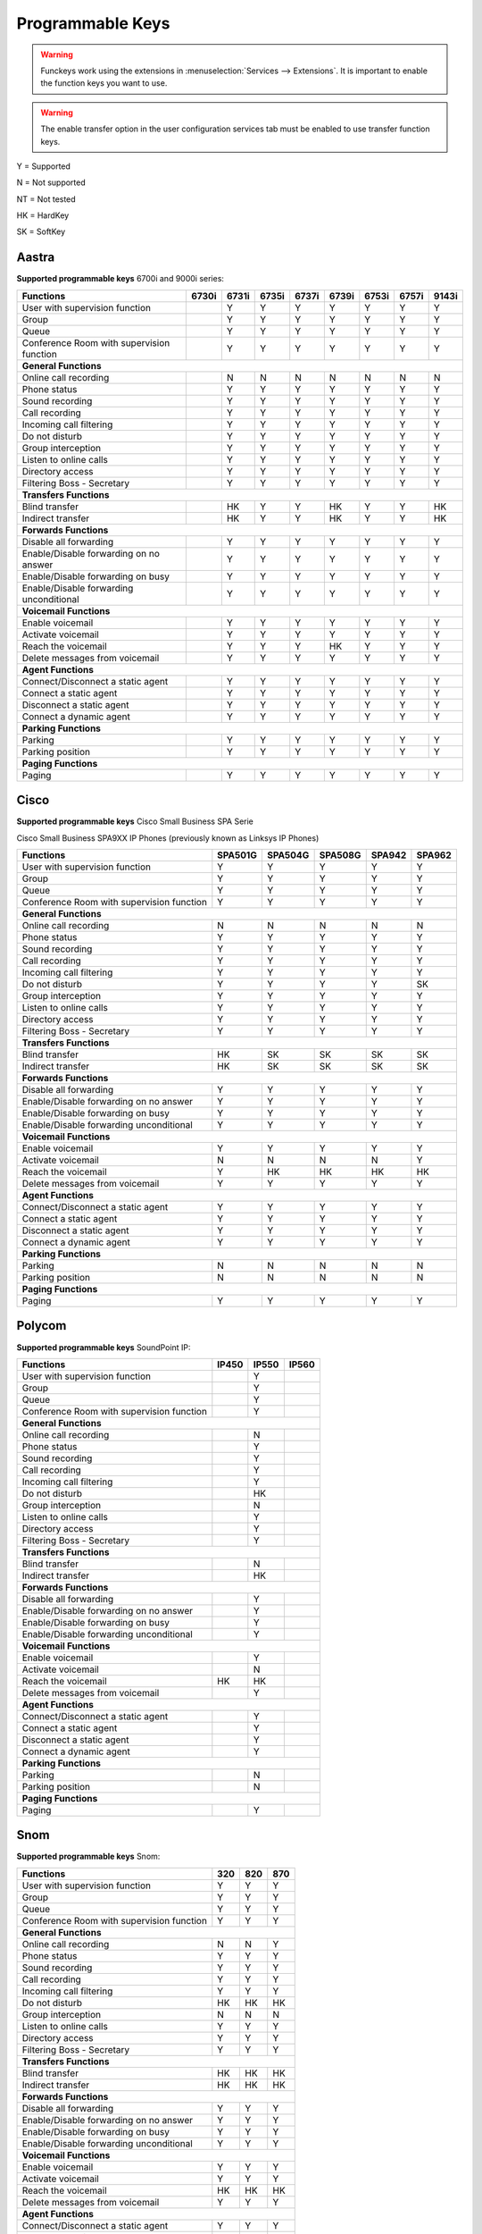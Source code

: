 *****************
Programmable Keys
*****************

.. warning::

    Funckeys work using the extensions in :menuselection:`Services --> Extensions`. It is important
    to enable the function keys you want to use.

.. warning::

    The enable transfer option in the user configuration services tab must be enabled to use transfer
    function keys.


Y = Supported

N = Not supported

NT = Not tested

HK = HardKey

SK = SoftKey

Aastra
======

**Supported programmable keys** 6700i and 9000i series:

+-------------------------------------------+-------+-------+-------+-------+-------+-------+-------+-------+
| Functions                                 | 6730i | 6731i | 6735i | 6737i | 6739i | 6753i | 6757i | 9143i |
+===========================================+=======+=======+=======+=======+=======+=======+=======+=======+
| User with supervision function            |       | Y     | Y     | Y     | Y     | Y     | Y     | Y     |
+-------------------------------------------+-------+-------+-------+-------+-------+-------+-------+-------+
| Group                                     |       | Y     | Y     | Y     | Y     | Y     | Y     | Y     |
+-------------------------------------------+-------+-------+-------+-------+-------+-------+-------+-------+
| Queue                                     |       | Y     | Y     | Y     | Y     | Y     | Y     | Y     |
+-------------------------------------------+-------+-------+-------+-------+-------+-------+-------+-------+
| Conference Room with supervision function |       | Y     | Y     | Y     | Y     | Y     | Y     | Y     |
+-------------------------------------------+-------+-------+-------+-------+-------+-------+-------+-------+
| **General Functions**                                                                                     |
+-------------------------------------------+-------+-------+-------+-------+-------+-------+-------+-------+
| Online call recording                     |       | N     | N     | N     | N     | N     | N     | N     |
+-------------------------------------------+-------+-------+-------+-------+-------+-------+-------+-------+
| Phone status                              |       | Y     | Y     | Y     | Y     | Y     | Y     | Y     |
+-------------------------------------------+-------+-------+-------+-------+-------+-------+-------+-------+
| Sound recording                           |       | Y     | Y     | Y     | Y     | Y     | Y     | Y     |
+-------------------------------------------+-------+-------+-------+-------+-------+-------+-------+-------+
| Call recording                            |       | Y     | Y     | Y     | Y     | Y     | Y     | Y     |
+-------------------------------------------+-------+-------+-------+-------+-------+-------+-------+-------+
| Incoming call filtering                   |       | Y     | Y     | Y     | Y     | Y     | Y     | Y     |
+-------------------------------------------+-------+-------+-------+-------+-------+-------+-------+-------+
| Do not disturb                            |       | Y     | Y     | Y     | Y     | Y     | Y     | Y     |
+-------------------------------------------+-------+-------+-------+-------+-------+-------+-------+-------+
| Group interception                        |       | Y     | Y     | Y     | Y     | Y     | Y     | Y     |
+-------------------------------------------+-------+-------+-------+-------+-------+-------+-------+-------+
| Listen to online calls                    |       | Y     | Y     | Y     | Y     | Y     | Y     | Y     |
+-------------------------------------------+-------+-------+-------+-------+-------+-------+-------+-------+
| Directory access                          |       | Y     | Y     | Y     | Y     | Y     | Y     | Y     |
+-------------------------------------------+-------+-------+-------+-------+-------+-------+-------+-------+
| Filtering Boss - Secretary                |       | Y     | Y     | Y     | Y     | Y     | Y     | Y     |
+-------------------------------------------+-------+-------+-------+-------+-------+-------+-------+-------+
| **Transfers Functions**                                                                                   | 
+-------------------------------------------+-------+-------+-------+-------+-------+-------+-------+-------+
| Blind transfer                            |       | HK    | Y     | Y     | HK    | Y     | Y     | HK    |
+-------------------------------------------+-------+-------+-------+-------+-------+-------+-------+-------+
| Indirect transfer                         |       | HK    | Y     | Y     | HK    | Y     | Y     | HK    |
+-------------------------------------------+-------+-------+-------+-------+-------+-------+-------+-------+
| **Forwards Functions**                                                                                    |
+-------------------------------------------+-------+-------+-------+-------+-------+-------+-------+-------+
| Disable all forwarding                    |       | Y     | Y     | Y     | Y     | Y     | Y     | Y     |
+-------------------------------------------+-------+-------+-------+-------+-------+-------+-------+-------+
| Enable/Disable forwarding on no answer    |       | Y     | Y     | Y     | Y     | Y     | Y     | Y     |
+-------------------------------------------+-------+-------+-------+-------+-------+-------+-------+-------+
| Enable/Disable forwarding on busy         |       | Y     | Y     | Y     | Y     | Y     | Y     | Y     |
+-------------------------------------------+-------+-------+-------+-------+-------+-------+-------+-------+
| Enable/Disable forwarding unconditional   |       | Y     | Y     | Y     | Y     | Y     | Y     | Y     |
+-------------------------------------------+-------+-------+-------+-------+-------+-------+-------+-------+
| **Voicemail Functions**                                                                                   |
+-------------------------------------------+-------+-------+-------+-------+-------+-------+-------+-------+
| Enable voicemail                          |       | Y     | Y     | Y     | Y     | Y     | Y     | Y     |
+-------------------------------------------+-------+-------+-------+-------+-------+-------+-------+-------+
| Activate voicemail                        |       | Y     | Y     | Y     | Y     | Y     | Y     | Y     |
+-------------------------------------------+-------+-------+-------+-------+-------+-------+-------+-------+
| Reach the voicemail                       |       | Y     | Y     | Y     | HK    | Y     | Y     | Y     |
+-------------------------------------------+-------+-------+-------+-------+-------+-------+-------+-------+
| Delete messages from voicemail            |       | Y     | Y     | Y     | Y     | Y     | Y     | Y     |
+-------------------------------------------+-------+-------+-------+-------+-------+-------+-------+-------+
| **Agent Functions**                                                                                       |
+-------------------------------------------+-------+-------+-------+-------+-------+-------+-------+-------+
| Connect/Disconnect a static agent         |       | Y     | Y     | Y     | Y     | Y     | Y     | Y     |
+-------------------------------------------+-------+-------+-------+-------+-------+-------+-------+-------+
| Connect a static agent                    |       | Y     | Y     | Y     | Y     | Y     | Y     | Y     |
+-------------------------------------------+-------+-------+-------+-------+-------+-------+-------+-------+
| Disconnect a static agent                 |       | Y     | Y     | Y     | Y     | Y     | Y     | Y     |
+-------------------------------------------+-------+-------+-------+-------+-------+-------+-------+-------+
| Connect a dynamic agent                   |       | Y     | Y     | Y     | Y     | Y     | Y     | Y     |
+-------------------------------------------+-------+-------+-------+-------+-------+-------+-------+-------+
| **Parking Functions**                                                                                     |
+-------------------------------------------+-------+-------+-------+-------+-------+-------+-------+-------+
| Parking                                   |       | Y     | Y     | Y     | Y     | Y     | Y     | Y     |
+-------------------------------------------+-------+-------+-------+-------+-------+-------+-------+-------+
| Parking position                          |       | Y     | Y     | Y     | Y     | Y     | Y     | Y     |
+-------------------------------------------+-------+-------+-------+-------+-------+-------+-------+-------+
| **Paging Functions**                                                                                      |
+-------------------------------------------+-------+-------+-------+-------+-------+-------+-------+-------+
| Paging                                    |       | Y     | Y     | Y     | Y     |  Y    | Y     | Y     |
+-------------------------------------------+-------+-------+-------+-------+-------+-------+-------+-------+

Cisco
=====

**Supported programmable keys** Cisco Small Business SPA Serie

Cisco Small Business SPA9XX IP Phones (previously known as Linksys IP Phones)

+-------------------------------------------+---------+---------+---------+--------+--------+
| Functions                                 | SPA501G | SPA504G | SPA508G | SPA942 | SPA962 |
+===========================================+=========+=========+=========+========+========+
| User with supervision function            | Y       | Y       | Y       | Y      | Y      |
+-------------------------------------------+---------+---------+---------+--------+--------+
| Group                                     | Y       | Y       | Y       | Y      | Y      |
+-------------------------------------------+---------+---------+---------+--------+--------+
| Queue                                     | Y       | Y       | Y       | Y      | Y      |
+-------------------------------------------+---------+---------+---------+--------+--------+
| Conference Room with supervision function | Y       | Y       | Y       | Y      | Y      |
+-------------------------------------------+---------+---------+---------+--------+--------+
| **General Functions**                                                                     |
+-------------------------------------------+---------+---------+---------+--------+--------+
| Online call recording                     | N       | N       | N       | N      | N      |
+-------------------------------------------+---------+---------+---------+--------+--------+
| Phone status                              | Y       | Y       | Y       | Y      | Y      |
+-------------------------------------------+---------+---------+---------+--------+--------+
| Sound recording                           | Y       | Y       | Y       | Y      | Y      |
+-------------------------------------------+---------+---------+---------+--------+--------+
| Call recording                            | Y       | Y       | Y       | Y      | Y      |
+-------------------------------------------+---------+---------+---------+--------+--------+
| Incoming call filtering                   | Y       | Y       | Y       | Y      | Y      |
+-------------------------------------------+---------+---------+---------+--------+--------+
| Do not disturb                            | Y       | Y       | Y       | Y      | SK     |
+-------------------------------------------+---------+---------+---------+--------+--------+
| Group interception                        | Y       | Y       | Y       | Y      | Y      |
+-------------------------------------------+---------+---------+---------+--------+--------+
| Listen to online calls                    | Y       | Y       | Y       | Y      | Y      |
+-------------------------------------------+---------+---------+---------+--------+--------+
| Directory access                          | Y       | Y       | Y       | Y      | Y      |
+-------------------------------------------+---------+---------+---------+--------+--------+
| Filtering Boss - Secretary                | Y       | Y       | Y       | Y      | Y      |
+-------------------------------------------+---------+---------+---------+--------+--------+
| **Transfers Functions**                                                                   |
+-------------------------------------------+---------+---------+---------+--------+--------+
| Blind transfer                            | HK      | SK      | SK      | SK     | SK     |
+-------------------------------------------+---------+---------+---------+--------+--------+
| Indirect transfer                         | HK      | SK      | SK      | SK     | SK     |
+-------------------------------------------+---------+---------+---------+--------+--------+
| **Forwards Functions**                                                                    |
+-------------------------------------------+---------+---------+---------+--------+--------+
| Disable all forwarding                    | Y       | Y       | Y       | Y      | Y      |
+-------------------------------------------+---------+---------+---------+--------+--------+
| Enable/Disable forwarding on no answer    | Y       | Y       | Y       | Y      | Y      |
+-------------------------------------------+---------+---------+---------+--------+--------+
| Enable/Disable forwarding on busy         | Y       | Y       | Y       | Y      | Y      |
+-------------------------------------------+---------+---------+---------+--------+--------+
| Enable/Disable forwarding unconditional   | Y       | Y       | Y       | Y      | Y      |
+-------------------------------------------+---------+---------+---------+--------+--------+
| **Voicemail Functions**                                                                   |
+-------------------------------------------+---------+---------+---------+--------+--------+
| Enable voicemail                          | Y       | Y       | Y       | Y      | Y      |
+-------------------------------------------+---------+---------+---------+--------+--------+
| Activate voicemail                        | N       | N       | N       | N      | Y      |
+-------------------------------------------+---------+---------+---------+--------+--------+
| Reach the voicemail                       | Y       | HK      | HK      | HK     | HK     |
+-------------------------------------------+---------+---------+---------+--------+--------+
| Delete messages from voicemail            | Y       | Y       | Y       | Y      | Y      |
+-------------------------------------------+---------+---------+---------+--------+--------+
| **Agent Functions**                                                                       |
+-------------------------------------------+---------+---------+---------+--------+--------+
| Connect/Disconnect a static agent         | Y       | Y       | Y       | Y      | Y      |
+-------------------------------------------+---------+---------+---------+--------+--------+
| Connect a static agent                    | Y       | Y       | Y       | Y      | Y      |
+-------------------------------------------+---------+---------+---------+--------+--------+
| Disconnect a static agent                 | Y       | Y       | Y       | Y      | Y      |
+-------------------------------------------+---------+---------+---------+--------+--------+
| Connect a dynamic agent                   | Y       | Y       | Y       | Y      | Y      |
+-------------------------------------------+---------+---------+---------+--------+--------+
| **Parking Functions**                                                                     |
+-------------------------------------------+---------+---------+---------+--------+--------+
| Parking                                   | N       | N       | N       | N      | N      |
+-------------------------------------------+---------+---------+---------+--------+--------+
| Parking position                          | N       | N       | N       | N      | N      |
+-------------------------------------------+---------+---------+---------+--------+--------+
| **Paging Functions**                                                                      |
+-------------------------------------------+---------+---------+---------+--------+--------+
| Paging                                    | Y       | Y       | Y       | Y      | Y      |
+-------------------------------------------+---------+---------+---------+--------+--------+

Polycom
=======

**Supported programmable keys** SoundPoint IP:

+-------------------------------------------+-------+-------+-------+
| Functions                                 | IP450 | IP550 | IP560 |
+===========================================+=======+=======+=======+
| User with supervision function            |       | Y     |       |
+-------------------------------------------+-------+-------+-------+
| Group                                     |       | Y     |       |
+-------------------------------------------+-------+-------+-------+
| Queue                                     |       | Y     |       |
+-------------------------------------------+-------+-------+-------+
| Conference Room with supervision function |       | Y     |       |
+-------------------------------------------+-------+-------+-------+
| **General Functions**                                             |
+-------------------------------------------+-------+-------+-------+
| Online call recording                     |       | N     |       |
+-------------------------------------------+-------+-------+-------+
| Phone status                              |       | Y     |       |
+-------------------------------------------+-------+-------+-------+
| Sound recording                           |       | Y     |       |
+-------------------------------------------+-------+-------+-------+
| Call recording                            |       | Y     |       |
+-------------------------------------------+-------+-------+-------+
| Incoming call filtering                   |       | Y     |       |
+-------------------------------------------+-------+-------+-------+
| Do not disturb                            |       | HK    |       |
+-------------------------------------------+-------+-------+-------+
| Group interception                        |       | N     |       |
+-------------------------------------------+-------+-------+-------+
| Listen to online calls                    |       | Y     |       |
+-------------------------------------------+-------+-------+-------+
| Directory access                          |       | Y     |       |
+-------------------------------------------+-------+-------+-------+
| Filtering Boss - Secretary                |       | Y     |       |
+-------------------------------------------+-------+-------+-------+
| **Transfers Functions**                                           |
+-------------------------------------------+-------+-------+-------+
| Blind transfer                            |       | N     |       |
+-------------------------------------------+-------+-------+-------+
| Indirect transfer                         |       | HK    |       |
+-------------------------------------------+-------+-------+-------+
| **Forwards Functions**                                            |
+-------------------------------------------+-------+-------+-------+
| Disable all forwarding                    |       | Y     |       |
+-------------------------------------------+-------+-------+-------+
| Enable/Disable forwarding on no answer    |       | Y     |       |
+-------------------------------------------+-------+-------+-------+
| Enable/Disable forwarding on busy         |       | Y     |       |
+-------------------------------------------+-------+-------+-------+
| Enable/Disable forwarding unconditional   |       | Y     |       |
+-------------------------------------------+-------+-------+-------+
| **Voicemail Functions**                                           |
+-------------------------------------------+-------+-------+-------+
| Enable voicemail                          |       | Y     |       |
+-------------------------------------------+-------+-------+-------+
| Activate voicemail                        |       | N     |       |
+-------------------------------------------+-------+-------+-------+
| Reach the voicemail                       | HK    | HK    |       |
+-------------------------------------------+-------+-------+-------+
| Delete messages from voicemail            |       | Y     |       |
+-------------------------------------------+-------+-------+-------+
| **Agent Functions**                                               |
+-------------------------------------------+-------+-------+-------+
| Connect/Disconnect a static agent         |       | Y     |       |
+-------------------------------------------+-------+-------+-------+
| Connect a static agent                    |       | Y     |       |
+-------------------------------------------+-------+-------+-------+
| Disconnect a static agent                 |       | Y     |       |
+-------------------------------------------+-------+-------+-------+
| Connect a dynamic agent                   |       | Y     |       |
+-------------------------------------------+-------+-------+-------+
| **Parking Functions**                                             |
+-------------------------------------------+-------+-------+-------+
| Parking                                   |       | N     |       |
+-------------------------------------------+-------+-------+-------+
| Parking position                          |       | N     |       |
+-------------------------------------------+-------+-------+-------+
| **Paging Functions**                                              |
+-------------------------------------------+-------+-------+-------+
| Paging                                    |       | Y     |       |
+-------------------------------------------+-------+-------+-------+

Snom
====

**Supported programmable keys** Snom:

+-------------------------------------------+-------+-------+-------+
| Functions                                 |  320  |  820  |  870  |
+===========================================+=======+=======+=======+
| User with supervision function            | Y     | Y     | Y     |
+-------------------------------------------+-------+-------+-------+
| Group                                     | Y     | Y     | Y     |
+-------------------------------------------+-------+-------+-------+
| Queue                                     | Y     | Y     | Y     |
+-------------------------------------------+-------+-------+-------+
| Conference Room with supervision function | Y     | Y     | Y     |
+-------------------------------------------+-------+-------+-------+
| **General Functions**                                             |
+-------------------------------------------+-------+-------+-------+
| Online call recording                     | N     | N     | Y     |
+-------------------------------------------+-------+-------+-------+
| Phone status                              | Y     | Y     | Y     |
+-------------------------------------------+-------+-------+-------+
| Sound recording                           | Y     | Y     | Y     |
+-------------------------------------------+-------+-------+-------+
| Call recording                            | Y     | Y     | Y     |
+-------------------------------------------+-------+-------+-------+
| Incoming call filtering                   | Y     | Y     | Y     |
+-------------------------------------------+-------+-------+-------+
| Do not disturb                            | HK    | HK    | HK    |
+-------------------------------------------+-------+-------+-------+
| Group interception                        | N     | N     | N     |
+-------------------------------------------+-------+-------+-------+
| Listen to online calls                    | Y     | Y     | Y     |
+-------------------------------------------+-------+-------+-------+
| Directory access                          | Y     | Y     | Y     |
+-------------------------------------------+-------+-------+-------+
| Filtering Boss - Secretary                | Y     | Y     | Y     |
+-------------------------------------------+-------+-------+-------+
| **Transfers Functions**                                           |
+-------------------------------------------+-------+-------+-------+
| Blind transfer                            | HK    | HK    | HK    |
+-------------------------------------------+-------+-------+-------+
| Indirect transfer                         | HK    | HK    | HK    |
+-------------------------------------------+-------+-------+-------+
| **Forwards Functions**                                            |
+-------------------------------------------+-------+-------+-------+
| Disable all forwarding                    | Y     | Y     | Y     |
+-------------------------------------------+-------+-------+-------+
| Enable/Disable forwarding on no answer    | Y     | Y     | Y     |
+-------------------------------------------+-------+-------+-------+
| Enable/Disable forwarding on busy         | Y     | Y     | Y     |
+-------------------------------------------+-------+-------+-------+
| Enable/Disable forwarding unconditional   | Y     | Y     | Y     |
+-------------------------------------------+-------+-------+-------+
| **Voicemail Functions**                                           |
+-------------------------------------------+-------+-------+-------+
| Enable voicemail                          | Y     | Y     | Y     |
+-------------------------------------------+-------+-------+-------+
| Activate voicemail                        | Y     | Y     | Y     |
+-------------------------------------------+-------+-------+-------+
| Reach the voicemail                       | HK    | HK    | HK    |
+-------------------------------------------+-------+-------+-------+
| Delete messages from voicemail            | Y     | Y     | Y     |
+-------------------------------------------+-------+-------+-------+
| **Agent Functions**                                               |
+-------------------------------------------+-------+-------+-------+
| Connect/Disconnect a static agent         | Y     | Y     | Y     |
+-------------------------------------------+-------+-------+-------+
| Connect a static agent                    | Y     | Y     | Y     |
+-------------------------------------------+-------+-------+-------+
| Disconnect a static agent                 | Y     | Y     | Y     |
+-------------------------------------------+-------+-------+-------+
| Connect a dynamic agent                   | Y     | Y     | Y     |
+-------------------------------------------+-------+-------+-------+
| **Parking Functions**                                             |
+-------------------------------------------+-------+-------+-------+
| Parking                                   | N     | N     | N     |
+-------------------------------------------+-------+-------+-------+
| Parking position                          | N     | N     | N     |
+-------------------------------------------+-------+-------+-------+
| **Paging Functions**                                              |
+-------------------------------------------+-------+-------+-------+
| Paging                                    | Y     | Y     | Y     |
+-------------------------------------------+-------+-------+-------+
